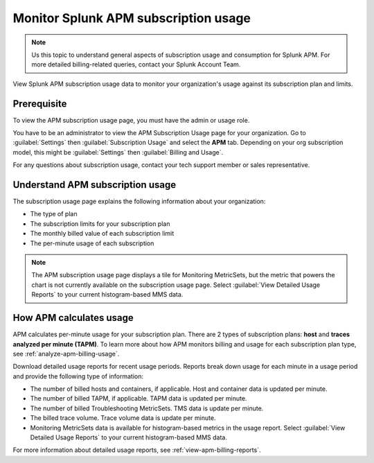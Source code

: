 .. _apm-billing-usage-index:

*************************************************
Monitor Splunk APM subscription usage
*************************************************

.. meta::
   :description: View APM subscription usage information and download usage reports to monitor your organization.

.. note:: Us this topic to understand general aspects of subscription usage and consumption for Splunk APM. For more detailed billing-related queries, contact your Splunk Account Team.

View Splunk APM subscription usage data to monitor your organization's usage against its subscription plan and limits. 

Prerequisite
==============

To view the APM subscription usage page, you must have the admin or usage role.

You have to be an administrator to view the APM Subscription Usage page for your organization. Go to :guilabel:`Settings` then :guilabel:`Subscription Usage` and select the :strong:`APM` tab. Depending on your org subscription model, this might be :guilabel:`Settings` then :guilabel:`Billing and Usage`.

For any questions about subscription usage, contact your tech support member or sales representative.

Understand APM subscription usage
==================================

The subscription usage page explains the following information about your organization:

- The type of plan

- The subscription limits for your subscription plan

- The monthly billed value of each subscription limit

- The per-minute usage of each subscription 

.. note::

   The APM subscription usage page displays a tile for Monitoring MetricSets, but the metric that powers the chart is not currently available on the subscription usage page. Select :guilabel:`View Detailed Usage Reports` to your current histogram-based MMS data.

How APM calculates usage
=========================================

APM calculates per-minute usage for your subscription plan. There are 2 types of subscription plans: :strong:`host` and :strong:`traces analyzed per minute (TAPM)`. To learn more about how APM monitors billing and usage for each subscription plan type, see :ref:`analyze-apm-billing-usage`.

Download detailed usage reports for recent usage periods. Reports break down usage for each minute in a usage period and provide the following type of information:

* The number of billed hosts and containers, if applicable. Host and container data is updated per minute.
* The number of billed TAPM, if applicable. TAPM data is updated per minute. 
* The number of billed Troubleshooting MetricSets. TMS data is update per minute.
* The billed trace volume. Trace volume data is update per minute.
* Monitoring MetricSets data is available for histogram-based metrics in the usage report. Select :guilabel:`View Detailed Usage Reports` to your current histogram-based MMS data.

For more information about detailed usage reports, see :ref:`view-apm-billing-reports`.